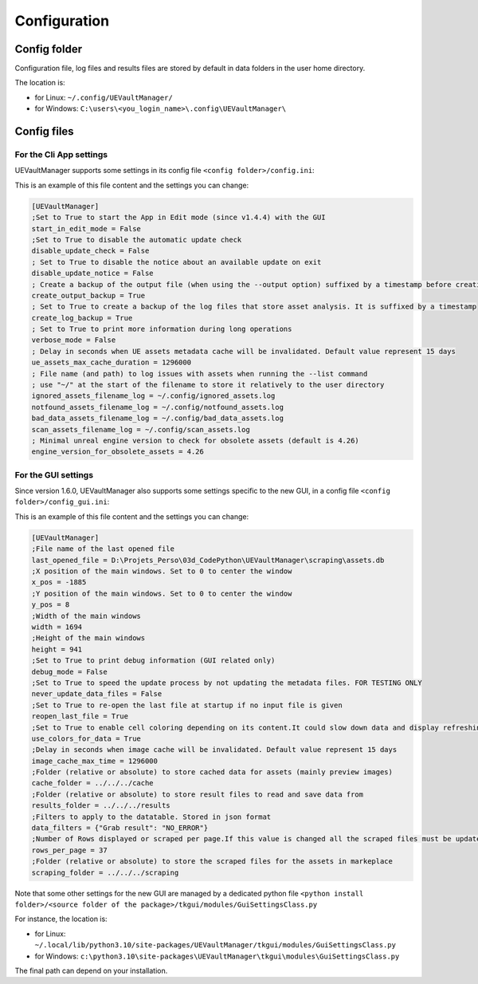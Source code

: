 Configuration
-------------
.. _configuration:

Config folder
~~~~~~~~~~~~~

Configuration file, log files and results files are stored by default in data folders in the user home directory.

The location is:

-  for Linux: ``~/.config/UEVaultManager/``
-  for Windows: ``C:\users\<you_login_name>\.config\UEVaultManager\``

Config files
~~~~~~~~~~~~

For the Cli App settings
^^^^^^^^^^^^^^^^^^^^^^^^

UEVaultManager supports some settings in its config file ``<config folder>/config.ini``:

This is an example of this file content and the settings you can change:

.. code:: ini

    [UEVaultManager]
    ;Set to True to start the App in Edit mode (since v1.4.4) with the GUI
    start_in_edit_mode = False
    ;Set to True to disable the automatic update check
    disable_update_check = False
    ; Set to True to disable the notice about an available update on exit
    disable_update_notice = False
    ; Create a backup of the output file (when using the --output option) suffixed by a timestamp before creating a new file
    create_output_backup = True
    ; Set to True to create a backup of the log files that store asset analysis. It is suffixed by a timestamp
    create_log_backup = True
    ; Set to True to print more information during long operations
    verbose_mode = False
    ; Delay in seconds when UE assets metadata cache will be invalidated. Default value represent 15 days
    ue_assets_max_cache_duration = 1296000
    ; File name (and path) to log issues with assets when running the --list command
    ; use "~/" at the start of the filename to store it relatively to the user directory
    ignored_assets_filename_log = ~/.config/ignored_assets.log
    notfound_assets_filename_log = ~/.config/notfound_assets.log
    bad_data_assets_filename_log = ~/.config/bad_data_assets.log
    scan_assets_filename_log = ~/.config/scan_assets.log
    ; Minimal unreal engine version to check for obsolete assets (default is 4.26)
    engine_version_for_obsolete_assets = 4.26


For the GUI settings
^^^^^^^^^^^^^^^^^^^^^^^^

Since version 1.6.0, UEVaultManager also supports some settings specific to the new GUI, in a config file ``<config folder>/config_gui.ini``:

This is an example of this file content and the settings you can change:

.. code:: ini

  [UEVaultManager]
  ;File name of the last opened file
  last_opened_file = D:\Projets_Perso\03d_CodePython\UEVaultManager\scraping\assets.db
  ;X position of the main windows. Set to 0 to center the window
  x_pos = -1885
  ;Y position of the main windows. Set to 0 to center the window
  y_pos = 8
  ;Width of the main windows
  width = 1694
  ;Height of the main windows
  height = 941
  ;Set to True to print debug information (GUI related only)
  debug_mode = False
  ;Set to True to speed the update process by not updating the metadata files. FOR TESTING ONLY
  never_update_data_files = False
  ;Set to True to re-open the last file at startup if no input file is given
  reopen_last_file = True
  ;Set to True to enable cell coloring depending on its content.It could slow down data and display refreshing
  use_colors_for_data = True
  ;Delay in seconds when image cache will be invalidated. Default value represent 15 days
  image_cache_max_time = 1296000
  ;Folder (relative or absolute) to store cached data for assets (mainly preview images)
  cache_folder = ../../../cache
  ;Folder (relative or absolute) to store result files to read and save data from
  results_folder = ../../../results
  ;Filters to apply to the datatable. Stored in json format
  data_filters = {"Grab result": "NO_ERROR"}
  ;Number of Rows displayed or scraped per page.If this value is changed all the scraped files must be updated to match the new value
  rows_per_page = 37
  ;Folder (relative or absolute) to store the scraped files for the assets in markeplace
  scraping_folder = ../../../scraping




Note that some other settings for the new GUI are managed by a dedicated python file ``<python install folder>/<source folder of the package>/tkgui/modules/GuiSettingsClass.py``

For instance, the location is:

-  for Linux: ``~/.local/lib/python3.10/site-packages/UEVaultManager/tkgui/modules/GuiSettingsClass.py``
-  for Windows: ``c:\python3.10\site-packages\UEVaultManager\tkgui\modules\GuiSettingsClass.py``

The final path can depend on your installation.
